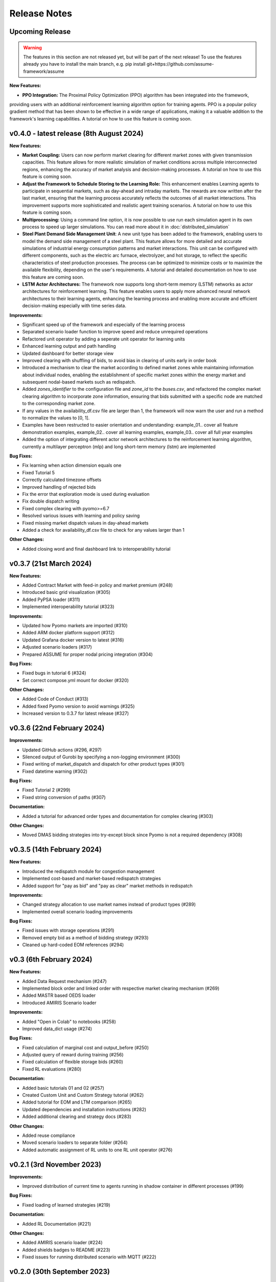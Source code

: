 .. SPDX-FileCopyrightText: ASSUME Developers
..
.. SPDX-License-Identifier: AGPL-3.0-or-later

#######################
Release Notes
#######################

Upcoming Release
=======================
.. warning::
  The features in this section are not released yet, but will be part of the next release! To use the features already you have to install the main branch,
  e.g. pip install git+https://github.com/assume-framework/assume

**New Features:**

- **PPO Integration:** The Proximal Policy Optimization (PPO) algorithm has been integrated into the framework, 
providing users with an additional reinforcement learning algorithm option for training agents. 
PPO is a popular policy gradient method that has been shown to be effective in a wide range of applications, 
making it a valuable addition to the framework's learning capabilities. A tutorial on how to use this feature is coming soon.

v0.4.0 - latest release (8th August 2024)
=========================================

**New Features:**

- **Market Coupling:** Users can now perform market clearing for different market zones with given transmission capacities. This feature
  allows for more realistic simulation of market conditions across multiple interconnected regions, enhancing the accuracy of market
  analysis and decision-making processes. A tutorial on how to use this feature is coming soon.

- **Adjust the Framework to Schedule Storing to the Learning Role:** This enhancement enables Learning agents to participate in sequential
  markets, such as day-ahead and intraday markets. The rewards are now written after the last market, ensuring that the learning process
  accurately reflects the outcomes of all market interactions. This improvement supports more sophisticated and realistic agent training scenarios.
  A tutorial on how to use this feature is coming soon.

- **Multiprocessing:** Using a command line option, it is now possible to use run each simulation agent in its own process to speed up larger simulations.
  You can read more about it in :doc:`distributed_simulation`

- **Steel Plant Demand Side Management Unit**: A new unit type has been added to the framework, enabling users to model the demand side management
  of a steel plant. This feature allows for more detailed and accurate simulations of industrial energy consumption patterns and market interactions.
  This unit can be configured with different components, such as the electric arc furnace, electrolyzer, and hot storage, to reflect the specific
  characteristics of steel production processes. The process can be optimized to minimize costs or to maximize the available flexibility, depending
  on the user's requirements. A tutorial and detailed documentation on how to use this feature are coming soon.

- **LSTM Actor Architectures:** The framework now supports long short-term memory (LSTM) networks as actor architectures for reinforcement learning.
  This feature enables users to apply more advanced neural network architectures to their learning agents, enhancing the learning process and
  enabling more accurate and efficient decision-making especially with time series data.

**Improvements:**

- Significant speed up of the framework and especially of the learning process
- Separated scenario loader function to improve speed and reduce unrequired operations
- Refactored unit operator by adding a seperate unit operator for learning units
- Enhanced learning output and path handling
- Updated dashboard for better storage view
- Improved clearing with shuffling of bids, to avoid bias in clearing of units early in order book
- Introduced a mechanism to clear the market according to defined market zones while maintaining information about
  individual nodes, enabling the establishment of specific market zones within the energy market and subsequent
  nodal-based markets such as redispatch.
- Added `zones_identifier` to the configuration file and `zone_id` to the `buses.csv`, and refactored the complex market
  clearing algorithm to incorporate zone information, ensuring that bids submitted with a specific node are
  matched to the corresponding market zone.
- If any values in the availability_df.csv file are larger than 1, the framework will now warn the user
  and run a method to normalize the values to [0, 1].
- Examples have been restructed to easier orientation and understanding: example_01.. cover all feature demonstration examples,
  example_02.. cover all learning examples, example_03.. cover all full year examples
- Added the option of integrating different actor network architectures to the reinforcement learning algorithm, currently a multilayer perceptron (mlp) and long short-term memory (lstm) are implemented

**Bug Fixes:**

- Fix learning when action dimension equals one
- Fixed Tutorial 5
- Correctly calculated timezone offsets
- Improved handling of rejected bids
- Fix the error that exploration mode is used during evaluation
- Fix double dispatch writing
- Fixed complex clearing with pyomo>=6.7
- Resolved various issues with learning and policy saving
- Fixed missing market dispatch values in day-ahead markets
- Added a check for availability_df.csv file to check for any values larger than 1

**Other Changes:**

- Added closing word and final dashboard link to interoperability tutorial


v0.3.7 (21st March 2024)
=========================

**New Features:**

- Added Contract Market with feed-in policy and market premium (#248)
- Introduced basic grid visualization (#305)
- Added PyPSA loader (#311)
- Implemented interoperability tutorial (#323)

**Improvements:**

- Updated how Pyomo markets are imported (#310)
- Added ARM docker platform support (#312)
- Updated Grafana docker version to latest (#316)
- Adjusted scenario loaders (#317)
- Prepared ASSUME for proper nodal pricing integration (#304)

**Bug Fixes:**

- Fixed bugs in tutorial 6 (#324)
- Set correct compose.yml mount for docker (#320)

**Other Changes:**

- Added Code of Conduct (#313)
- Added fixed Pyomo version to avoid warnings (#325)
- Increased version to 0.3.7 for latest release (#327)


v0.3.6 (22nd February 2024)
===========================

**Improvements:**

- Updated GitHub actions (#296, #297)
- Silenced output of Gurobi by specifying a non-logging environment (#300)
- Fixed writing of market_dispatch and dispatch for other product types (#301)
- Fixed datetime warning (#302)

**Bug Fixes:**

- Fixed Tutorial 2 (#299)
- Fixed string conversion of paths (#307)

**Documentation:**

- Added a tutorial for advanced order types and documentation for complex clearing (#303)

**Other Changes:**

- Moved DMAS bidding strategies into try-except block since Pyomo is not a required dependency (#308)


v0.3.5 (14th February 2024)
===========================

**New Features:**

- Introduced the redispatch module for congestion management
- Implemented cost-based and market-based redispatch strategies
- Added support for "pay as bid" and "pay as clear" market methods in redispatch

**Improvements:**

- Changed strategy allocation to use market names instead of product types (#289)
- Implemented overall scenario loading improvements

**Bug Fixes:**

- Fixed issues with storage operations (#291)
- Removed empty bid as a method of bidding strategy (#293)
- Cleaned up hard-coded EOM references (#294)


v0.3 (6th February 2024)
=========================

**New Features:**

- Added Data Request mechanism (#247)
- Implemented block order and linked order with respective market clearing mechanism (#269)
- Added MASTR based OEDS loader
- Introduced AMIRIS Scenario loader

**Improvements:**

- Added "Open in Colab" to notebooks (#258)
- Improved data_dict usage (#274)

**Bug Fixes:**

- Fixed calculation of marginal cost and output_before (#250)
- Adjusted query of reward during training (#256)
- Fixed calculation of flexible storage bids (#260)
- Fixed RL evaluations (#280)

**Documentation:**

- Added basic tutorials 01 and 02 (#257)
- Created Custom Unit and Custom Strategy tutorial (#262)
- Added tutorial for EOM and LTM comparison (#265)
- Updated dependencies and installation instructions (#282)
- Added additional clearing and strategy docs (#283)

**Other Changes:**

- Added reuse compliance
- Moved scenario loaders to separate folder (#264)
- Added automatic assignment of RL units to one RL unit operator (#276)


v0.2.1 (3rd November 2023)
===========================

**Improvements:**

- Improved distribution of current time to agents running in shadow container in different processes (#199)

**Bug Fixes:**

- Fixed loading of learned strategies (#219)

**Documentation:**

- Added RL Documentation (#221)

**Other Changes:**

- Added AMIRIS scenario loader (#224)
- Added shields badges to README (#223)
- Fixed issues for running distributed scenario with MQTT (#222)


v0.2.0 (30th September 2023)
=============================

**New Features:**

- Added support for CUDA-enabled devices for learning
- Implemented tracking of evaluation periods for better learning performance evaluation
- Added capability to start several simulations in parallel

**Improvements:**

- Enhanced learning performance
- Addressed storage units behavior bugs

**Other Changes:**

- Added new Grafana dashboard definitions for easier analysis
- Updated Docker compose file to include Renderer for saving plots directly from Grafana dashboards


v0.1.0 - Initial Release (12th September 2023)
==============================================

This is the initial release of the ASSUME Framework, published to PyPi.

**Key Features:**

- Ability to define different energy market designs
- Includes reinforcement learning capabilities

The ASSUME Framework allows users to model and simulate various energy market designs while incorporating reinforcement learning techniques for advanced analysis and optimization.
